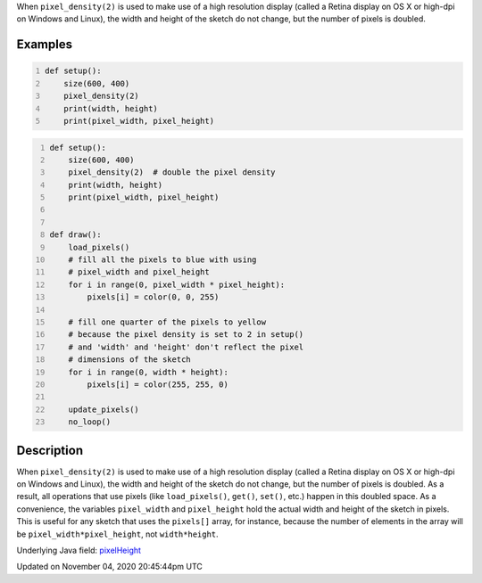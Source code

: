 .. title: pixel_height
.. slug: sketch_pixel_height
.. date: 2020-11-04 20:45:44 UTC+00:00
.. tags:
.. category:
.. link:
.. description: py5 pixel_height documentation
.. type: text

When ``pixel_density(2)`` is used to make use of a high resolution display (called a Retina display on OS X or high-dpi on Windows and Linux), the width and height of the sketch do not change, but the number of pixels is doubled.

Examples
========

.. raw:: html

    <div class="example-table">

.. raw:: html

    <div class="example-row"><div class="example-cell-image">

.. raw:: html

    </div><div class="example-cell-code">

.. code:: python
    :number-lines:

    def setup():
        size(600, 400)
        pixel_density(2)
        print(width, height)
        print(pixel_width, pixel_height)

.. raw:: html

    </div></div>

.. raw:: html

    <div class="example-row"><div class="example-cell-image">

.. raw:: html

    </div><div class="example-cell-code">

.. code:: python
    :number-lines:

    def setup():
        size(600, 400)
        pixel_density(2)  # double the pixel density
        print(width, height)
        print(pixel_width, pixel_height)


    def draw():
        load_pixels()
        # fill all the pixels to blue with using
        # pixel_width and pixel_height
        for i in range(0, pixel_width * pixel_height):
            pixels[i] = color(0, 0, 255)

        # fill one quarter of the pixels to yellow
        # because the pixel density is set to 2 in setup()
        # and 'width' and 'height' don't reflect the pixel
        # dimensions of the sketch
        for i in range(0, width * height):
            pixels[i] = color(255, 255, 0)

        update_pixels()
        no_loop()

.. raw:: html

    </div></div>

.. raw:: html

    </div>

Description
===========

When ``pixel_density(2)`` is used to make use of a high resolution display (called a Retina display on OS X or high-dpi on Windows and Linux), the width and height of the sketch do not change, but the number of pixels is doubled. As a result, all operations that use pixels (like ``load_pixels()``, ``get()``, ``set()``, etc.) happen in this doubled space. As a convenience, the variables ``pixel_width`` and ``pixel_height`` hold the actual width and height of the sketch in pixels. This is useful for any sketch that uses the ``pixels[]`` array, for instance, because the number of elements in the array will be ``pixel_width*pixel_height``, not ``width*height``.

Underlying Java field: `pixelHeight <https://processing.org/reference/pixelHeight.html>`_


Updated on November 04, 2020 20:45:44pm UTC

